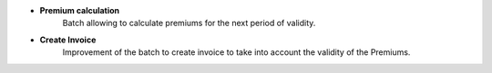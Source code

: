 - **Premium calculation**
    Batch allowing to calculate premiums for the next period of validity.

- **Create Invoice**
    Improvement of the batch to create invoice to take into account the validity of the Premiums.
